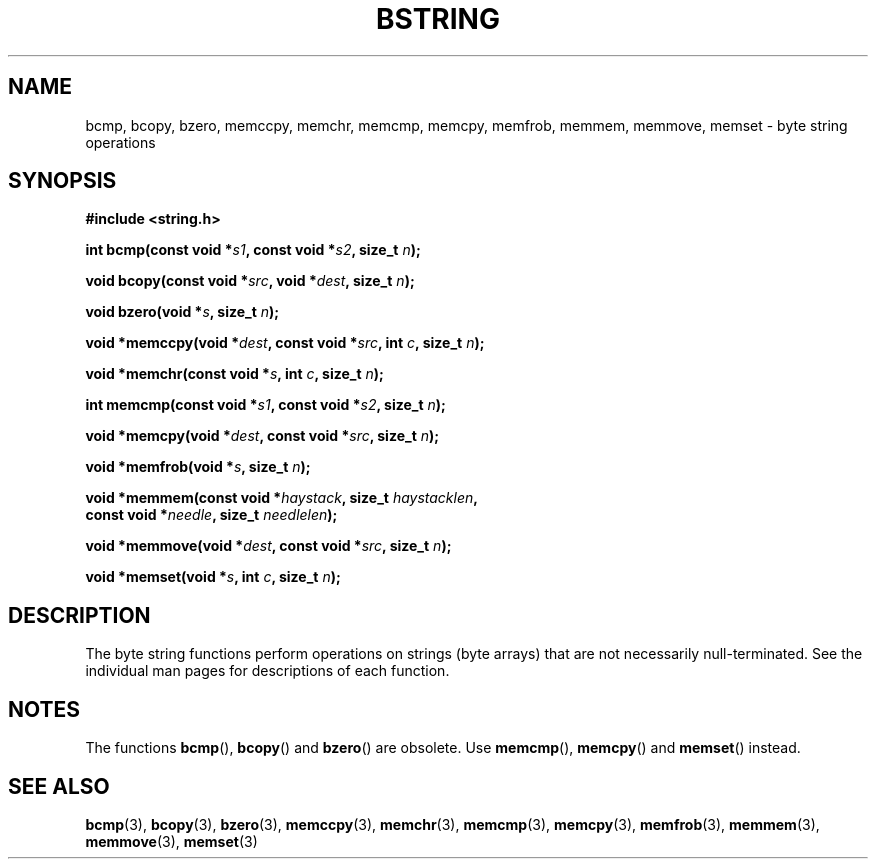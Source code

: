 .\" Copyright 1993 David Metcalfe (david@prism.demon.co.uk)
.\"
.\" %%%LICENSE_START(VERBATIM)
.\" Permission is granted to make and distribute verbatim copies of this
.\" manual provided the copyright notice and this permission notice are
.\" preserved on all copies.
.\"
.\" Permission is granted to copy and distribute modified versions of this
.\" manual under the conditions for verbatim copying, provided that the
.\" entire resulting derived work is distributed under the terms of a
.\" permission notice identical to this one.
.\"
.\" Since the Linux kernel and libraries are constantly changing, this
.\" manual page may be incorrect or out-of-date.  The author(s) assume no
.\" responsibility for errors or omissions, or for damages resulting from
.\" the use of the information contained herein.  The author(s) may not
.\" have taken the same level of care in the production of this manual,
.\" which is licensed free of charge, as they might when working
.\" professionally.
.\"
.\" Formatted or processed versions of this manual, if unaccompanied by
.\" the source, must acknowledge the copyright and authors of this work.
.\" %%%LICENSE_END
.\"
.\" References consulted:
.\"     Linux libc source code
.\"     Lewine's _POSIX Programmer's Guide_ (O'Reilly & Associates, 1991)
.\"     386BSD man pages
.\" Modified 1993-04-12, David Metcalfe
.\" Modified 1993-07-24, Rik Faith (faith@cs.unc.edu)
.\" Modified 2002-01-20, Walter Harms
.TH BSTRING 3  2019-03-06 "" "Linux Programmer's Manual"
.SH NAME
bcmp, bcopy, bzero, memccpy, memchr, memcmp, memcpy, memfrob, memmem,
memmove, memset \- byte string operations
.SH SYNOPSIS
.nf
.B #include <string.h>
.PP
.BI "int bcmp(const void *" s1 ", const void *" s2 ", size_t " n );
.PP
.BI "void bcopy(const void *" src ", void *" dest ", size_t " n );
.PP
.BI "void bzero(void *" s ", size_t " n );
.PP
.BI "void *memccpy(void *" dest ", const void *" src ", int " c ", size_t " n );
.PP
.BI "void *memchr(const void *" s ", int " c ", size_t " n );
.PP
.BI "int memcmp(const void *" s1 ", const void *" s2 ", size_t " n );
.PP
.BI "void *memcpy(void *" dest ", const void *" src ", size_t " n );
.PP
.BI "void *memfrob(void *" s ", size_t " n );
.PP
.BI "void *memmem(const void *" haystack ", size_t " haystacklen ,
.BI "             const void *" needle ", size_t " needlelen );
.PP
.BI "void *memmove(void *" dest ", const void *" src ", size_t " n );
.PP
.BI "void *memset(void *" s ", int " c ", size_t " n );
.fi
.SH DESCRIPTION
The byte string functions perform operations on strings (byte arrays)
that are not necessarily null-terminated.
See the individual man pages
for descriptions of each function.
.SH NOTES
The functions
.BR bcmp (),
.BR bcopy ()
and
.BR bzero ()
are obsolete.
Use
.BR memcmp (),
.BR memcpy ()
and
.BR memset ()
instead.
.\" The old functions are not even available on some non-GNU/Linux systems.
.SH SEE ALSO
.BR bcmp (3),
.BR bcopy (3),
.BR bzero (3),
.BR memccpy (3),
.BR memchr (3),
.BR memcmp (3),
.BR memcpy (3),
.BR memfrob (3),
.BR memmem (3),
.BR memmove (3),
.BR memset (3)
